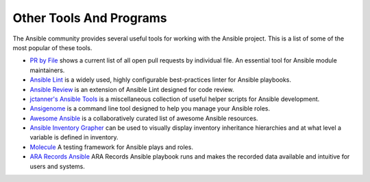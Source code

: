 ************************
Other Tools And Programs
************************

The Ansible community provides several useful tools for working with the Ansible project. This is a list
of some of the most popular of these tools.

- `PR by File <https://ansible.sivel.net/pr/byfile.html>`_ shows a current list of all open pull requests by individual file. An essential tool for Ansible module maintainers.

- `Ansible Lint <https://github.com/willthames/ansible-lint>`_ is a widely used, highly configurable best-practices linter for Ansible playbooks.

- `Ansible Review <http://willthames.github.io/2016/06/28/announcing-ansible-review.html>`_ is an extension of Ansible Lint designed for code review.

- `jctanner's Ansible Tools <https://github.com/jctanner/ansible-tools>`_ is a miscellaneous collection of useful helper scripts for Ansible development.

- `Ansigenome <https://github.com/nickjj/ansigenome>`_ is a command line tool designed to help you manage your Ansible roles.

- `Awesome Ansible <https://github.com/jdauphant/awesome-ansible>`_ is a collaboratively curated list of awesome Ansible resources.

- `Ansible Inventory Grapher <http://github.com/willthames/ansible-inventory-grapher>`_ can be used to visually display inventory inheritance hierarchies and at what level a variable is defined in inventory.

- `Molecule <http://github.com/metacloud/molecule>`_ A testing framework for Ansible plays and roles.

- `ARA Records Ansible <http://github.com/openstack/ara>`_ ARA Records Ansible playbook runs and makes the recorded data available and intuitive for users and systems.